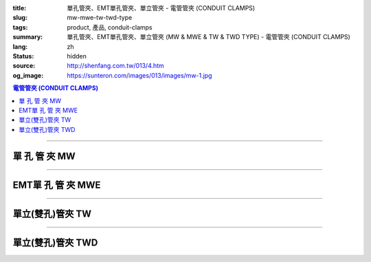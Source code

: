 :title: 單孔管夾、EMT單孔管夾、單立管夾 - 電管管夾 (CONDUIT CLAMPS)
:slug: mw-mwe-tw-twd-type
:tags: product, 產品, conduit-clamps
:summary: 單孔管夾、EMT單孔管夾、單立管夾 (MW & MWE & TW & TWD TYPE) - 電管管夾 (CONDUIT CLAMPS)
:lang: zh
:status: hidden
:source: http://shenfang.com.tw/013/4.htm
:og_image: https://sunteron.com/images/013/images/mw-1.jpg

.. contents:: 電管管夾 (CONDUIT CLAMPS)

----

單 孔 管 夾 MW
++++++++++++++

.. image:: {filename}/images/013/images/mw-1.jpg
   :name: http://shenfang.com.tw/013/images/MW-1.JPG
   :alt: product
   :class: img-fluid

.. image:: {filename}/images/013/images/mw-2.jpg
   :name: http://shenfang.com.tw/013/images/MW-2.JPG
   :alt: product
   :class: img-fluid

.. raw:: html

  <table border="1" cellspacing="0" style="border-collapse: collapse" bordercolor="#111111" width="100%" cellpadding="0" id="AutoNumber10" height="211">
      <tbody><tr>
        <td width="19%" align="center" height="21" bgcolor="#FFCCCC">
        <p style="margin-top: 0; margin-bottom: 0"><font size="2" face="Arial">
        型號</font></p></td>
        <td width="19%" align="center" height="21" bgcolor="#FFCCCC">
        <p style="margin-top: 0; margin-bottom: 0"><font size="2" face="Arial">
        尺寸</font></p></td>
        <td width="19%" align="center" height="21" bgcolor="#FFCCCC">
        <p style="margin-top: 0; margin-bottom: 0"><font size="2" face="Arial">A</font></p></td>
        <td width="19%" align="center" height="21" bgcolor="#FFCCCC">
        <p style="margin-top: 0; margin-bottom: 0"><font size="2" face="Arial">B</font></p></td>
        <td width="24%" height="21" bgcolor="#FFCCCC">
        <p style="margin-top: 0; margin-bottom: 0" align="center">
        <font size="2" face="Arial">備註</font></p></td>
      </tr>
      <tr>
        <td width="19%" align="center" height="21">
        <p style="margin-top: 0; margin-bottom: 0"><font face="Arial" size="2">
        MW1</font></p></td>
        <td width="19%" align="center" height="21">
        <p style="margin-top: 0; margin-bottom: 0"><font face="Arial" size="2">
        1/2</font></p></td>
        <td width="19%" align="center" height="21">
        <font size="2" face="Arial">40</font></td>
        <td width="19%" align="center" height="21">
        <font size="2" face="Arial">8.5</font></td>
        <td width="24%" rowspan="9" valign="top" height="190">
        <p style="margin-top: 3; margin-bottom: 0"><font size="2" face="Arial">
        材質:</font></p>
        <p style="margin-top: 3; margin-bottom: 0"><font size="2" face="Arial">
        鑄鐵、可鍛鑄鐵、304不銹鋼</font></p>
        <p style="margin-top: 3; margin-bottom: 0">　</p>
        <p style="margin-top: 3; margin-bottom: 0"><font face="Arial" size="2">
        表面處理:</font></p>
        <p style="margin-top: 3; margin-bottom: 0"><font face="Arial" size="2">
        電鍍鋅、熱浸鍍鋅</font></p><p style="margin-top: 3; margin-bottom: 0">　</p><p style="margin-top: 3; margin-bottom: 0">　</p><p style="margin-top: 3; margin-bottom: 0">
        <font face="Arial" size="2">(訂製品)</font></p></td>
      </tr>
      <tr>
        <td width="19%" align="center" height="21" bgcolor="#FFCCCC">
        <p style="margin-top: 0; margin-bottom: 0"><font face="Arial" size="2">
        MW2</font></p></td>
        <td width="19%" align="center" height="21" bgcolor="#FFCCCC">
        <p style="margin-top: 0; margin-bottom: 0"><font face="Arial" size="2">
        3/4</font></p></td>
        <td width="19%" align="center" height="21" bgcolor="#FFCCCC">
        <font size="2" face="Arial">45</font></td>
        <td width="19%" align="center" height="21" bgcolor="#FFCCCC">
        <font size="2" face="Arial">9</font></td>
      </tr>
      <tr>
        <td width="19%" align="center" height="21">
        <p style="margin-top: 0; margin-bottom: 0"><font face="Arial" size="2">
        MW3</font></p></td>
        <td width="19%" align="center" height="21">
        <p style="margin-top: 0; margin-bottom: 0"><font face="Arial" size="2">1</font></p></td>
        <td width="19%" align="center" height="21">
        <font size="2" face="Arial">52</font></td>
        <td width="19%" align="center" height="21">
        <font size="2" face="Arial">10</font></td>
      </tr>
      <tr>
        <td width="19%" align="center" height="21" bgcolor="#FFCCCC">
        <p style="margin-top: 0; margin-bottom: 0"><font face="Arial" size="2">
        MW4</font></p></td>
        <td width="19%" align="center" height="21" bgcolor="#FFCCCC">
        <p style="margin-top: 0; margin-bottom: 0"><font face="Arial" size="2">
        1-1/4</font></p></td>
        <td width="19%" align="center" height="21" bgcolor="#FFCCCC">
        <font size="2" face="Arial">68</font></td>
        <td width="19%" align="center" height="21" bgcolor="#FFCCCC">
        <font size="2" face="Arial">10</font></td>
      </tr>
      <tr>
        <td width="19%" align="center" height="21">
        <p style="margin-top: 0; margin-bottom: 0"><font face="Arial" size="2">
        MW5</font></p></td>
        <td width="19%" align="center" height="21">
        <p style="margin-top: 0; margin-bottom: 0"><font face="Arial" size="2">
        1-1/2</font></p></td>
        <td width="19%" align="center" height="21">
        <font size="2" face="Arial">80</font></td>
        <td width="19%" align="center" height="21">
        <font size="2" face="Arial">13</font></td>
      </tr>
      <tr>
        <td width="19%" align="center" height="21" bgcolor="#FFCCCC">
        <p style="margin-top: 0; margin-bottom: 0"><font face="Arial" size="2">
        MW6</font></p></td>
        <td width="19%" align="center" height="21" bgcolor="#FFCCCC">
        <p style="margin-top: 0; margin-bottom: 0"><font face="Arial" size="2">2</font></p></td>
        <td width="19%" align="center" height="21" bgcolor="#FFCCCC">
        <font size="2" face="Arial">100</font></td>
        <td width="19%" align="center" height="21" bgcolor="#FFCCCC">
        <font size="2" face="Arial">16</font></td>
      </tr>
      <tr>
        <td width="19%" align="center" height="21">
        <p style="margin-top: 0; margin-bottom: 0"><font face="Arial" size="2">
        MW7</font></p></td>
        <td width="19%" align="center" height="21">
        <p style="margin-top: 0; margin-bottom: 0"><font face="Arial" size="2">
        2-1/2</font></p></td>
        <td width="19%" align="center" height="21">
        <font size="2" face="Arial">116</font></td>
        <td width="19%" align="center" height="21">
        <font size="2" face="Arial">16</font></td>
      </tr>
      <tr>
        <td width="19%" align="center" height="21" bgcolor="#FFCCCC">
        <p style="margin-top: 0; margin-bottom: 0"><font face="Arial" size="2">
        MW8</font></p></td>
        <td width="19%" align="center" height="21" bgcolor="#FFCCCC">
        <p style="margin-top: 0; margin-bottom: 0"><font face="Arial" size="2">3</font></p></td>
        <td width="19%" align="center" height="21" bgcolor="#FFCCCC">
        <font size="2" face="Arial">126</font></td>
        <td width="19%" align="center" height="21" bgcolor="#FFCCCC">
        <font size="2" face="Arial">16</font></td>
      </tr>
      <tr>
        <td width="19%" align="center" height="22">
        <p style="margin-top: 0; margin-bottom: 0"><font face="Arial" size="2">
        MW9</font></p></td>
        <td width="19%" align="center" height="22">
        <p style="margin-top: 0; margin-bottom: 0"><font face="Arial" size="2">4</font></p></td>
        <td width="19%" align="center" height="22">
        <font size="2" face="Arial">150</font></td>
        <td width="19%" align="center" height="22">
        <font size="2" face="Arial">16</font></td>
      </tr>
    </tbody></table>

----

EMT單 孔 管 夾 MWE
++++++++++++++++++

.. image:: {filename}/images/013/images/mwe.jpg
   :name: http://shenfang.com.tw/013/images/MWE.JPG
   :alt: product
   :class: img-fluid

.. raw:: html

  <table border="1" cellspacing="0" style="border-collapse: collapse" bordercolor="#111111" width="100%" cellpadding="0" id="AutoNumber19" height="154">
      <tbody><tr>
        <td width="16%" height="24" align="center" bgcolor="#FFCCCC">
        <font size="2" face="Arial">型號</font></td>
        <td width="16%" height="24" align="center" bgcolor="#FFCCCC">
        <font size="2" face="Arial">尺寸</font></td>
        <td width="17%" height="24" align="center" bgcolor="#FFCCCC">
        <font size="2" face="Arial">管外徑</font></td>
        <td width="13%" height="24" align="center" bgcolor="#FFCCCC">
        <font size="2" face="Arial">孔徑</font></td>
        <td width="19%" height="24" align="center" bgcolor="#FFCCCC">
        <font face="Arial" size="2">厚度х寬度</font></td>
        <td width="19%" height="24" align="center" bgcolor="#FFCCCC">
        <font size="2" face="Arial">備註</font></td>
      </tr>
      <tr>
        <td width="16%" height="22" align="center"><font size="2" face="Arial">
        MW19E</font></td>
        <td width="16%" height="22" align="center"><font size="2" face="Arial">
        1/2</font></td>
        <td width="17%" height="22" align="center"><font size="2" face="Arial">
        19.1</font></td>
        <td width="13%" height="22" align="center"><font size="2" face="Arial">5</font></td>
        <td width="19%" height="22" align="center"><font size="2" face="Arial">
        1.6х20</font></td>
        <td width="19%" rowspan="6" valign="top" height="130">
        <p style="margin-top: 5; margin-bottom: 0"><font face="Arial" size="2">
        材質:</font></p>
        <p style="margin-top: 5; margin-bottom: 0"><font face="Arial" size="2">
        電鍍</font><font size="2" face="新細明體">、</font></p>
        <p style="margin-top: 5; margin-bottom: 0"><font size="2" face="新細明體">
        304不銹鋼、</font></p>
        <p style="margin-top: 5; margin-bottom: 0"><font face="新細明體" size="2">
        熱浸鋅鋼板</font></p></td>
      </tr>
      <tr>
        <td width="16%" height="23" bgcolor="#FFCCCC" align="center">
        <font size="2" face="Arial">MW25E</font></td>
        <td width="16%" height="23" bgcolor="#FFCCCC" align="center">
        <font size="2" face="Arial">3/4</font></td>
        <td width="17%" height="23" bgcolor="#FFCCCC" align="center">
        <font size="2" face="Arial">25.4</font></td>
        <td width="13%" height="23" bgcolor="#FFCCCC" align="center">
        <font size="2" face="Arial">5</font></td>
        <td width="19%" height="23" bgcolor="#FFCCCC" align="center">
        <font size="2" face="Arial">1.6х20</font></td>
      </tr>
      <tr>
        <td width="16%" height="23" align="center"><font size="2" face="Arial">
        MW31E</font></td>
        <td width="16%" height="23" align="center"><font size="2" face="Arial">1</font></td>
        <td width="17%" height="23" align="center"><font size="2" face="Arial">
        31.8</font></td>
        <td width="13%" height="23" align="center"><font size="2" face="Arial">5</font></td>
        <td width="19%" height="23" align="center"><font size="2" face="Arial">
        1.6х22</font></td>
      </tr>
      <tr>
        <td width="16%" height="23" bgcolor="#FFCCCC" align="center">
        <font size="2" face="Arial">MW39E</font></td>
        <td width="16%" height="23" bgcolor="#FFCCCC" align="center">
        <font size="2" face="Arial">1-1/4</font></td>
        <td width="17%" height="23" bgcolor="#FFCCCC" align="center">
        <font size="2" face="Arial">38.1</font></td>
        <td width="13%" height="23" bgcolor="#FFCCCC" align="center">
        <font size="2" face="Arial">7</font></td>
        <td width="19%" height="23" bgcolor="#FFCCCC" align="center">
        <font size="2" face="Arial">1.6х23</font></td>
      </tr>
      <tr>
        <td width="16%" height="23" align="center"><font size="2" face="Arial">
        MW51E</font></td>
        <td width="16%" height="23" align="center"><font size="2" face="Arial">
        1-1/2</font></td>
        <td width="17%" height="23" align="center"><font size="2" face="Arial">
        50.8</font></td>
        <td width="13%" height="23" align="center"><font size="2" face="Arial">7</font></td>
        <td width="19%" height="23" align="center"><font size="2" face="Arial">
        1.6х24</font></td>
      </tr>
      <tr>
        <td width="16%" height="23" bgcolor="#FFCCCC" align="center">
        <font size="2" face="Arial">MW63E</font></td>
        <td width="16%" height="23" bgcolor="#FFCCCC" align="center">
        <font size="2" face="Arial">2</font></td>
        <td width="17%" height="23" bgcolor="#FFCCCC" align="center">
        <font size="2" face="Arial">63.5</font></td>
        <td width="13%" height="23" bgcolor="#FFCCCC" align="center">
        <font size="2" face="Arial">7</font></td>
        <td width="19%" height="23" bgcolor="#FFCCCC" align="center">
        <font size="2" face="Arial">1.6х24</font></td>
      </tr>
    </tbody></table>

----

單立(雙孔)管夾 TW
+++++++++++++++++

.. image:: {filename}/images/013/images/danliguanjia.jpg
   :name: http://shenfang.com.tw/013/images/單立管夾.JPG
   :alt: product
   :class: img-fluid final-product-image-max-width-230px

.. raw:: html

  <table border="1" cellspacing="0" style="border-collapse: collapse" bordercolor="#111111" width="100%" cellpadding="0" id="AutoNumber16" height="202">
      <tbody><tr>
        <td width="16%" align="center" height="22" bgcolor="#FFCCCC">
        <font size="2" face="Arial">型號</font></td>
        <td width="16%" align="center" height="22" bgcolor="#FFCCCC">
        <font size="2" face="Arial">尺寸</font></td>
        <td width="16%" align="center" height="22" bgcolor="#FFCCCC">
        <font face="Arial" size="2">管外徑</font></td>
        <td width="14%" align="center" height="22" bgcolor="#FFCCCC">
        <font face="Arial" size="2">孔徑</font></td>
        <td width="18%" align="center" height="22" bgcolor="#FFCCCC">
        <font face="Arial" size="2">厚度х寬度</font></td>
        <td width="20%" align="center" height="22" bgcolor="#FFCCCC">
        <font size="2" face="Arial">備註</font></td>
      </tr>
      <tr>
        <td width="16%" align="center" height="19"><font face="Arial" size="2">
        TW1</font></td>
        <td width="16%" align="center" height="19"><font size="2" face="Arial">
        1/2</font></td>
        <td width="16%" align="center" height="19"><font size="2" face="Arial">
        22</font></td>
        <td width="14%" align="center" height="19"><font size="2" face="Arial">
        44</font></td>
        <td width="18%" align="center" height="19"><font face="Arial" size="2">
        0.4х15</font></td>
        <td width="20%" rowspan="9" valign="top" height="179">
        <p style="margin-top: 5; margin-bottom: 0"><font face="Arial" size="2">
        材質:</font></p>
        <p style="margin-top: 5; margin-bottom: 0"><font face="Arial" size="2">
        電鍍</font><font size="2" face="新細明體">、</font></p>
        <p style="margin-top: 5; margin-bottom: 0"><font size="2" face="新細明體">
        304不銹鋼、</font></p>
        <p style="margin-top: 5; margin-bottom: 0"><font face="新細明體" size="2">
        熱浸鋅鋼板</font></p></td>
      </tr>
      <tr>
        <td width="16%" align="center" height="20" bgcolor="#FFCCCC">
        <font face="Arial" size="2">TW2</font></td>
        <td width="16%" align="center" height="20" bgcolor="#FFCCCC">
        <font size="2" face="Arial">3/4</font></td>
        <td width="16%" align="center" height="20" bgcolor="#FFCCCC">
        <font size="2" face="Arial">27~50</font></td>
        <td width="14%" align="center" height="20" bgcolor="#FFCCCC">
        <font size="2" face="Arial">50</font></td>
        <td width="18%" align="center" height="20" bgcolor="#FFCCCC">
        <font face="Arial" size="2">0.4х20</font></td>
      </tr>
      <tr>
        <td width="16%" align="center" height="20"><font face="Arial" size="2">
        TW3</font></td>
        <td width="16%" align="center" height="20"><font size="2" face="Arial">1</font></td>
        <td width="16%" align="center" height="20"><font size="2" face="Arial">
        34~50</font></td>
        <td width="14%" align="center" height="20"><font size="2" face="Arial">
        57</font></td>
        <td width="18%" align="center" height="20"><font face="Arial" size="2">
        0.4х20</font></td>
      </tr>
      <tr>
        <td width="16%" align="center" height="20" bgcolor="#FFCCCC">
        <font face="Arial" size="2">TW4</font></td>
        <td width="16%" align="center" height="20" bgcolor="#FFCCCC">
        <font size="2" face="Arial">1-1/4</font></td>
        <td width="16%" align="center" height="20" bgcolor="#FFCCCC">
        <font size="2" face="Arial">43</font></td>
        <td width="14%" align="center" height="20" bgcolor="#FFCCCC">
        <font size="2" face="Arial">63</font></td>
        <td width="18%" align="center" height="20" bgcolor="#FFCCCC">
        <font face="Arial" size="2">0.4х20</font></td>
      </tr>
      <tr>
        <td width="16%" align="center" height="20"><font face="Arial" size="2">
        TW5</font></td>
        <td width="16%" align="center" height="20"><font size="2" face="Arial">
        1-1/2</font></td>
        <td width="16%" align="center" height="20"><font size="2" face="Arial">
        49</font></td>
        <td width="14%" align="center" height="20"><font size="2" face="Arial">
        69</font></td>
        <td width="18%" align="center" height="20"><font face="Arial" size="2">
        0.5х25</font></td>
      </tr>
      <tr>
        <td width="16%" align="center" height="20" bgcolor="#FFCCCC">
        <font face="Arial" size="2">TW6</font></td>
        <td width="16%" align="center" height="20" bgcolor="#FFCCCC">
        <font size="2" face="Arial">2</font></td>
        <td width="16%" align="center" height="20" bgcolor="#FFCCCC">
        <font size="2" face="Arial">61</font></td>
        <td width="14%" align="center" height="20" bgcolor="#FFCCCC">
        <font size="2" face="Arial">82</font></td>
        <td width="18%" align="center" height="20" bgcolor="#FFCCCC">
        <font face="Arial" size="2">0.5х25</font></td>
      </tr>
      <tr>
        <td width="16%" align="center" height="20"><font face="Arial" size="2">
        TW7</font></td>
        <td width="16%" align="center" height="20"><font size="2" face="Arial">
        2-1/2</font></td>
        <td width="16%" align="center" height="20"><font size="2" face="Arial">
        76</font></td>
        <td width="14%" align="center" height="20"><font size="2" face="Arial">
        95</font></td>
        <td width="18%" align="center" height="20"><font face="Arial" size="2">
        0.5х25</font></td>
      </tr>
      <tr>
        <td width="16%" align="center" height="20" bgcolor="#FFCCCC">
        <font face="Arial" size="2">TW8</font></td>
        <td width="16%" align="center" height="20" bgcolor="#FFCCCC">
        <font size="2" face="Arial">3</font></td>
        <td width="16%" align="center" height="20" bgcolor="#FFCCCC">
        <font size="2" face="Arial">102</font></td>
        <td width="14%" align="center" height="20" bgcolor="#FFCCCC">
        <font size="2" face="Arial">107</font></td>
        <td width="18%" align="center" height="20" bgcolor="#FFCCCC">
        <font face="Arial" size="2">0.5х25</font></td>
      </tr>
      <tr>
        <td width="16%" align="center" height="20"><font face="Arial" size="2">
        TW9</font></td>
        <td width="16%" align="center" height="20"><font size="2" face="Arial">4</font></td>
        <td width="16%" align="center" height="20"><font size="2" face="Arial">
        115</font></td>
        <td width="14%" align="center" height="20"><font size="2" face="Arial">
        133</font></td>
        <td width="18%" align="center" height="20"><font face="Arial" size="2">
        0.5х25</font></td>
      </tr>
    </tbody></table>

----

單立(雙孔)管夾 TWD
++++++++++++++++++

.. image:: {filename}/images/013/images/danlihou.jpg
   :name: http://shenfang.com.tw/013/images/單立厚.JPG
   :alt: product
   :class: img-fluid final-product-image-max-width-230px

.. raw:: html

  <table border="1" cellspacing="0" style="border-collapse: collapse" bordercolor="#111111" width="100%" cellpadding="0" id="AutoNumber21" height="218">
      <tbody><tr>
        <td width="14%" height="20" align="center" bgcolor="#FFCCCC">
        <font size="2" face="Arial">型號</font></td>
        <td width="14%" height="20" align="center" bgcolor="#FFCCCC">
        <font size="2" face="Arial">尺寸</font></td>
        <td width="14%" height="20" align="center" bgcolor="#FFCCCC">
        <font face="Arial" size="2">管外徑</font></td>
        <td width="14%" height="20" align="center" bgcolor="#FFCCCC">
        <font face="Arial" size="2">孔徑</font></td>
        <td width="16%" height="20" align="center" bgcolor="#FFCCCC">
        <font face="Arial" size="2">寬度</font></td>
        <td width="9%" height="20" align="center" bgcolor="#FFCCCC">
        <font size="2">腳長</font></td>
        <td width="19%" height="20" align="center" bgcolor="#FFCCCC">
        <font size="2">備註</font></td>
      </tr>
      <tr>
        <td width="14%" height="18" align="center"><font size="2" face="Arial">
        TWD1</font></td>
        <td width="14%" height="18" align="center"><font size="2" face="Arial">
        1/2</font></td>
        <td width="14%" height="18" align="center"><font size="2" face="Arial">
        21.7</font></td>
        <td width="14%" height="18" align="center"><font size="2" face="Arial">8</font></td>
        <td width="16%" height="18" align="center"><font size="2" face="Arial">
        23</font></td>
        <td width="9%" height="18" align="center"><font size="2" face="Arial">25</font></td>
        <td width="19%" rowspan="11" valign="top" height="198">
        <p style="margin-top: 5; margin-bottom: 0"><font face="Arial" size="2">
        材質:</font></p>
        <p style="margin-top: 5; margin-bottom: 0"><font face="Arial" size="2">
        電鍍</font><font size="2" face="新細明體">、</font></p>
        <p style="margin-top: 5; margin-bottom: 0"><font size="2" face="新細明體">
        304不銹鋼、</font></p>
        <p style="margin-top: 5; margin-bottom: 0"><font face="新細明體" size="2">
        熱浸鋅鋼板</font></p>
        <p>　</p></td>
      </tr>
      <tr>
        <td width="14%" height="18" bgcolor="#FFCCCC" align="center">
        <font size="2" face="Arial">TWD2</font></td>
        <td width="14%" height="18" bgcolor="#FFCCCC" align="center">
        <font size="2" face="Arial">3/4</font></td>
        <td width="14%" height="18" bgcolor="#FFCCCC" align="center">
        <font size="2" face="Arial">27.2</font></td>
        <td width="14%" height="18" bgcolor="#FFCCCC" align="center">
        <font size="2" face="Arial">8</font></td>
        <td width="16%" height="18" bgcolor="#FFCCCC" align="center">
        <font size="2" face="Arial">23</font></td>
        <td width="9%" height="18" bgcolor="#FFCCCC" align="center">
        <font size="2" face="Arial">25</font></td>
      </tr>
      <tr>
        <td width="14%" height="18" align="center"><font size="2" face="Arial">
        TWD3</font></td>
        <td width="14%" height="18" align="center"><font size="2" face="Arial">1</font></td>
        <td width="14%" height="18" align="center"><font size="2" face="Arial">
        34.0</font></td>
        <td width="14%" height="18" align="center"><font size="2" face="Arial">8</font></td>
        <td width="16%" height="18" align="center"><font size="2" face="Arial">
        23</font></td>
        <td width="9%" height="18" align="center"><font size="2" face="Arial">25</font></td>
      </tr>
      <tr>
        <td width="14%" height="18" bgcolor="#FFCCCC" align="center">
        <font size="2" face="Arial">TWD4</font></td>
        <td width="14%" height="18" bgcolor="#FFCCCC" align="center">
        <font size="2" face="Arial">1-1/4</font></td>
        <td width="14%" height="18" bgcolor="#FFCCCC" align="center">
        <font size="2" face="Arial">42.7</font></td>
        <td width="14%" height="18" bgcolor="#FFCCCC" align="center">
        <font size="2" face="Arial">8</font></td>
        <td width="16%" height="18" bgcolor="#FFCCCC" align="center">
        <font size="2" face="Arial">23</font></td>
        <td width="9%" height="18" bgcolor="#FFCCCC" align="center">
        <font size="2" face="Arial">25</font></td>
      </tr>
      <tr>
        <td width="14%" height="18" align="center"><font size="2" face="Arial">
        TWD5</font></td>
        <td width="14%" height="18" align="center"><font size="2" face="Arial">
        1-1/2</font></td>
        <td width="14%" height="18" align="center"><font size="2" face="Arial">
        48.6</font></td>
        <td width="14%" height="18" align="center"><font size="2" face="Arial">8</font></td>
        <td width="16%" height="18" align="center"><font size="2" face="Arial">
        23</font></td>
        <td width="9%" height="18" align="center"><font size="2" face="Arial">25</font></td>
      </tr>
      <tr>
        <td width="14%" height="18" bgcolor="#FFCCCC" align="center">
        <font size="2" face="Arial">TWD6</font></td>
        <td width="14%" height="18" bgcolor="#FFCCCC" align="center">
        <font size="2" face="Arial">2</font></td>
        <td width="14%" height="18" bgcolor="#FFCCCC" align="center">
        <font size="2" face="Arial">60.5</font></td>
        <td width="14%" height="18" bgcolor="#FFCCCC" align="center">
        <font size="2" face="Arial">8</font></td>
        <td width="16%" height="18" bgcolor="#FFCCCC" align="center">
        <font size="2" face="Arial">23</font></td>
        <td width="9%" height="18" bgcolor="#FFCCCC" align="center">
        <font size="2" face="Arial">25</font></td>
      </tr>
      <tr>
        <td width="14%" height="18" align="center"><font size="2" face="Arial">
        TWD7</font></td>
        <td width="14%" height="18" align="center"><font size="2" face="Arial">
        2-1/2</font></td>
        <td width="14%" height="18" align="center"><font size="2" face="Arial">
        76.3</font></td>
        <td width="14%" height="18" align="center"><font size="2" face="Arial">
        11</font></td>
        <td width="16%" height="18" align="center"><font size="2" face="Arial">
        25</font></td>
        <td width="9%" height="18" align="center"><font size="2" face="Arial">25</font></td>
      </tr>
      <tr>
        <td width="14%" height="18" bgcolor="#FFCCCC" align="center">
        <font size="2" face="Arial">TWD8</font></td>
        <td width="14%" height="18" bgcolor="#FFCCCC" align="center">
        <font size="2" face="Arial">3</font></td>
        <td width="14%" height="18" bgcolor="#FFCCCC" align="center">
        <font size="2" face="Arial">89.1</font></td>
        <td width="14%" height="18" bgcolor="#FFCCCC" align="center">
        <font size="2" face="Arial">11</font></td>
        <td width="16%" height="18" bgcolor="#FFCCCC" align="center">
        <font size="2" face="Arial">25</font></td>
        <td width="9%" height="18" bgcolor="#FFCCCC" align="center">
        <font size="2" face="Arial">25</font></td>
      </tr>
      <tr>
        <td width="14%" height="18" align="center"><font size="2" face="Arial">
        TWD9</font></td>
        <td width="14%" height="18" align="center"><font size="2" face="Arial">4</font></td>
        <td width="14%" height="18" align="center"><font size="2" face="Arial">
        114.3</font></td>
        <td width="14%" height="18" align="center"><font size="2" face="Arial">
        11</font></td>
        <td width="16%" height="18" align="center"><font size="2" face="Arial">
        25</font></td>
        <td width="9%" height="18" align="center"><font size="2" face="Arial">25</font></td>
      </tr>
      <tr>
        <td width="14%" height="18" bgcolor="#FFCCCC" align="center">
        <font size="2" face="Arial">TWD5"</font></td>
        <td width="14%" height="18" bgcolor="#FFCCCC" align="center">
        <font size="2" face="Arial">5</font></td>
        <td width="14%" height="18" bgcolor="#FFCCCC" align="center">
        <font size="2" face="Arial">139.8</font></td>
        <td width="14%" height="18" bgcolor="#FFCCCC" align="center">
        <font size="2" face="Arial">11</font></td>
        <td width="16%" height="18" bgcolor="#FFCCCC" align="center">
        <font size="2" face="Arial">25</font></td>
        <td width="9%" height="18" bgcolor="#FFCCCC" align="center">
        <font size="2" face="Arial">25</font></td>
      </tr>
      <tr>
        <td width="14%" height="18" align="center"><font size="2" face="Arial">
        TWD6"</font></td>
        <td width="14%" height="18" align="center"><font size="2" face="Arial">6</font></td>
        <td width="14%" height="18" align="center"><font size="2" face="Arial">
        165.2</font></td>
        <td width="14%" height="18" align="center"><font size="2" face="Arial">
        11</font></td>
        <td width="16%" height="18" align="center"><font size="2" face="Arial">
        25</font></td>
        <td width="9%" height="18" align="center"><font size="2" face="Arial">25</font></td>
      </tr>
    </tbody></table>

